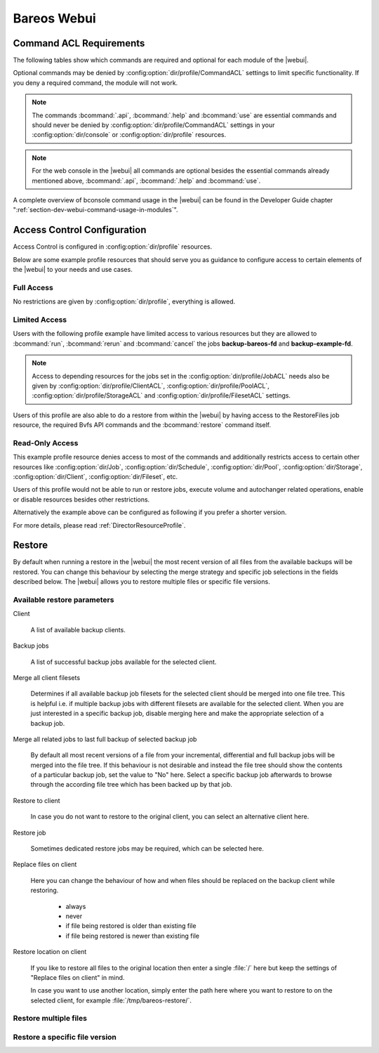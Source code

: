 
.. _section-webui:

Bareos Webui
============

.. _section-webui-command-acl-requirements:

Command ACL Requirements
------------------------

The following tables show which commands are required and optional for each
module of the |webui|.

Optional commands may be denied by :config:option:`dir/profile/CommandACL`
settings to limit specific functionality. If you deny a required command,
the module will not work.

.. note::

   The commands :bcommand:`.api`, :bcommand:`.help` and :bcommand:`use` are essential commands
   and should never be denied by :config:option:`dir/profile/CommandACL` settings in your
   :config:option:`dir/console` or :config:option:`dir/profile` resources.

.. csv-filter:: Client Module
   :header-rows: 1
   :included_cols: 0,1
   :exclude: {1: '-'}
   :file: ../../../../webui/module/Application/config/commands.csv

.. csv-filter:: Dashboard Module
   :header-rows: 1
   :included_cols: 0,3
   :exclude: {3: '-'}
   :file: ../../../../webui/module/Application/config/commands.csv

.. csv-filter:: Director Module
   :header-rows: 1
   :included_cols: 0,4
   :exclude: {4: '-'}
   :file: ../../../../webui/module/Application/config/commands.csv

.. csv-filter:: Fileset Module
   :header-rows: 1
   :included_cols: 0,5
   :exclude: {5: '-'}
   :file: ../../../../webui/module/Application/config/commands.csv

.. csv-filter:: Job Module
   :header-rows: 1
   :included_cols: 0,6
   :exclude: {6: '-'}
   :file: ../../../../webui/module/Application/config/commands.csv

.. csv-filter:: Volume/Media Module
   :header-rows: 1
   :included_cols: 0,7
   :exclude: {7: '-'}
   :file: ../../../../webui/module/Application/config/commands.csv

.. csv-filter:: Pool Module
   :header-rows: 1
   :included_cols: 0,8
   :exclude: {8: '-'}
   :file: ../../../../webui/module/Application/config/commands.csv

.. csv-filter:: Restore Module
   :header-rows: 1
   :included_cols: 0,9
   :exclude: {9: '-'}
   :file: ../../../../webui/module/Application/config/commands.csv

.. csv-filter:: Schedule Module
   :header-rows: 1
   :included_cols: 0,10
   :exclude: {10: '-'}
   :file: ../../../../webui/module/Application/config/commands.csv

.. csv-filter:: Storage Module
   :header-rows: 1
   :included_cols: 0,11
   :exclude: {11: '-'}
   :file: ../../../../webui/module/Application/config/commands.csv

.. note::

   For the web console in the |webui| all commands are optional besides
   the essential commands already mentioned above, :bcommand:`.api`,
   :bcommand:`.help` and :bcommand:`use`.


A complete overview of bconsole command usage in the |webui| can be found in
the Developer Guide chapter ":ref:`section-dev-webui-command-usage-in-modules`".

.. _section-webui-access-control-configuration:

Access Control Configuration
----------------------------

Access Control is configured in :config:option:`dir/profile` resources.

Below are some example profile resources that should serve you as guidance to
configure access to certain elements of the |webui| to your needs and use cases.

Full Access
~~~~~~~~~~~

No restrictions are given by :config:option:`dir/profile`,
everything is allowed.

.. code-block:: cfg
   :caption: Profile Resource - Administrator Access Example

   Profile {
      Name = "webui-admin"
      CommandACL = *all*
      JobACL = *all*
      ScheduleACL = *all*
      CatalogACL = *all*
      PoolACL = *all*
      StorageACL = *all*
      ClientACL = *all*
      FilesetACL = *all*
      WhereACL = *all*
   }

Limited Access
~~~~~~~~~~~~~~~

Users with the following profile example have limited access to various resources
but they are allowed to :bcommand:`run`, :bcommand:`rerun` and :bcommand:`cancel`
the jobs :strong:`backup-bareos-fd` and :strong:`backup-example-fd`.

.. note::

   Access to depending resources for the jobs set in the
   :config:option:`dir/profile/JobACL` needs also be given by
   :config:option:`dir/profile/ClientACL`,
   :config:option:`dir/profile/PoolACL`,
   :config:option:`dir/profile/StorageACL` and
   :config:option:`dir/profile/FilesetACL` settings.

Users of this profile are also able to do a restore from within the |webui| by
having access to the RestoreFiles job resource, the required Bvfs API commands
and the :bcommand:`restore` command itself.

.. code-block:: cfg
   :caption: Profile Resource - Limited Access Example

   Profile {
      Name = "webui-user"
      # Multiple CommandACL directives as given below are concatenated
      CommandACL = .api, .help, use, version, status, show
      CommandACL = list, llist
      CommandACL = run, rerun, cancel, restore
      CommandACL = .clients, .jobs, .filesets, .pools, .storages, .defaults, .schedule
      CommandACL = .bvfs_update, .bvfs_get_jobids, .bvfs_lsdirs, .bvfs_lsfiles
      CommandACL = .bvfs_versions, .bvfs_restore, .bvfs_cleanup
      JobACL = backup-bareos-fd, backup-example-fd, RestoreFiles
      ScheduleACL = WeeklyCycle
      CatalogACL = MyCatalog
      PoolACL = Full, Differential, Incremental
      StorageACL = File
      ClientACL = bareos-fd, example-fd
      FilesetACL = SelfTest, example-fileset
      WhereACL = *all*
   }

Read-Only Access
~~~~~~~~~~~~~~~~

This example profile resource denies access to most of the commands and
additionally restricts access to certain other resources like
:config:option:`dir/Job`, :config:option:`dir/Schedule`,
:config:option:`dir/Pool`, :config:option:`dir/Storage`,
:config:option:`dir/Client`, :config:option:`dir/Fileset`, etc.

Users of this profile would not be able to run or restore jobs, execute volume
and autochanger related operations, enable or disable resources besides other
restrictions.

.. code-block:: cfg
   :caption: Profile Resource - Read-Only Access Example 1

   Profile {
     Name = "webui-user-readonly-example-1"

     # Deny general command access
     CommandACL = !.bvfs_clear_cache, !.exit, !configure, !purge, !prune, !reload
     CommandACL = !create, !update, !delete, !disable, !enable
     CommandACL = !show, !status

     # Deny job related command access
     CommandACL = !run, !rerun, !restore, !cancel

     # Deny autochanger related command access
     CommandACL = !mount, !umount, !unmount, !export, !import, !move, !release, !automount

     # Deny media/volume related command access
     CommandACL = !add, !label, !relabel, !truncate

     # Deny SQL related command access
     CommandACL = !sqlquery, !query, !.sql

     # Deny debugging related command access
     CommandACL = !setdebug, !trace

     # Deny network related command access
     CommandACL = !setbandwidth, !setip, !resolve

     # Allow non-excluded command access
     CommandACL = *all*

     # Allow access to the following job resources
     Job ACL = backup-bareos-fd, RestoreFiles

     # Allow access to the following schedule resources
     Schedule ACL = WeeklyCycle

     # Allow access to the following catalog resources
     Catalog ACL = MyCatalog

     # Deny access to the following pool resources
     Pool ACL = !Scratch

     # Allow access to non-excluded pool resources
     Pool ACL = *all*

     # Allow access to the following storage resources
     Storage ACL = File

     # Allow access to the following client resources
     Client ACL = bareos-fd

     # Allow access to the following filset resources
     FileSet ACL = SelfTest

     # Allow access to restore to any filesystem location
     Where ACL = *all*
   }

Alternatively the example above can be configured as following if you prefer a
shorter version.

.. code-block:: cfg
   :caption: Profile Resource - Read-Only Access Example 2

   Profile {
     Name = "webui-user-readonly-example-2"

     # Allow access to the following commands
     CommandACL = .api, .help, use, version, status
     CommandACL = list, llist
     CommandACL = .clients, .jobs, .filesets, .pools, .storages, .defaults, .schedule
     CommandACL = .bvfs_lsdirs, .bvfs_lsfiles, .bvfs_update, .bvfs_get_jobids, .bvfs_versions, .bvfs_restore

     # Allow access to the following job resources
     Job ACL = backup-bareos-fd, RestoreFiles

     # Allow access to the following schedule resources
     Schedule ACL = WeeklyCycle

     # Allow access to the following catalog resources
     Catalog ACL = MyCatalog

     # Allow access to the following  pool resources
     Pool ACL = Full, Differential, Incremental

     # Allow access to the following storage resources
     Storage ACL = File

     # Allow access to the following client resources
     Client ACL = bareos-fd

     # Allow access to the following filset resources
     FileSet ACL = SelfTest

     # Allow access to restore to any filesystem location
     Where ACL = *all*
   }

For more details, please read :ref:`DirectorResourceProfile`.

.. _section-webui-restore:

Restore
-------

By default when running a restore in the |webui| the most recent version of all files from the available backups will be restored. You can change this behaviour by selecting the merge strategy and specific job selections in the fields described below. The |webui| allows you to restore multiple files or specific file versions.

.. _section-webui-restore-parameters:

Available restore parameters
~~~~~~~~~~~~~~~~~~~~~~~~~~~~

.. image:: /include/images/bareos-webui-restore-0.*
   :width: 80%

Client

   A list of available backup clients.


Backup jobs

   A list of successful backup jobs available for the selected client.


Merge all client filesets

   Determines if all available backup job filesets for the selected client should be merged into one file tree. This is helpful i.e. if multiple backup jobs with different filesets are available for the selected client. When you are just interested in a specific backup job, disable merging here and make the appropriate selection of a backup job.


Merge all related jobs to last full backup of selected backup job

   By default all most recent versions of a file from your incremental, differential and full backup jobs will be merged into the file tree. If this behaviour is not desirable and instead the file tree should show the contents of a particular backup job, set the value to "No" here. Select a specific backup job afterwards to browse through the according file tree which has been backed up by that job.


Restore to client

   In case you do not want to restore to the original client, you can select an alternative client here.


Restore job

   Sometimes dedicated restore jobs may be required, which can be selected here.


Replace files on client

   Here you can change the behaviour of how and when files should be replaced on the backup client while restoring.

      - always
      - never
      - if file being restored is older than existing file
      - if file being restored is newer than existing file


Restore location on client

   If you like to restore all files to the original location then enter a single :file:`/` here but keep the settings of "Replace files on client" in mind.

   In case you want to use another location, simply enter the path here where you want to restore to on the selected client, for example :file:`/tmp/bareos-restore/`.


Restore multiple files
~~~~~~~~~~~~~~~~~~~~~~

.. image:: /include/images/bareos-webui-restore-1.*
   :width: 80%

Restore a specific file version
~~~~~~~~~~~~~~~~~~~~~~~~~~~~~~~

.. image:: /include/images/bareos-webui-restore-2.*
   :width: 80%

